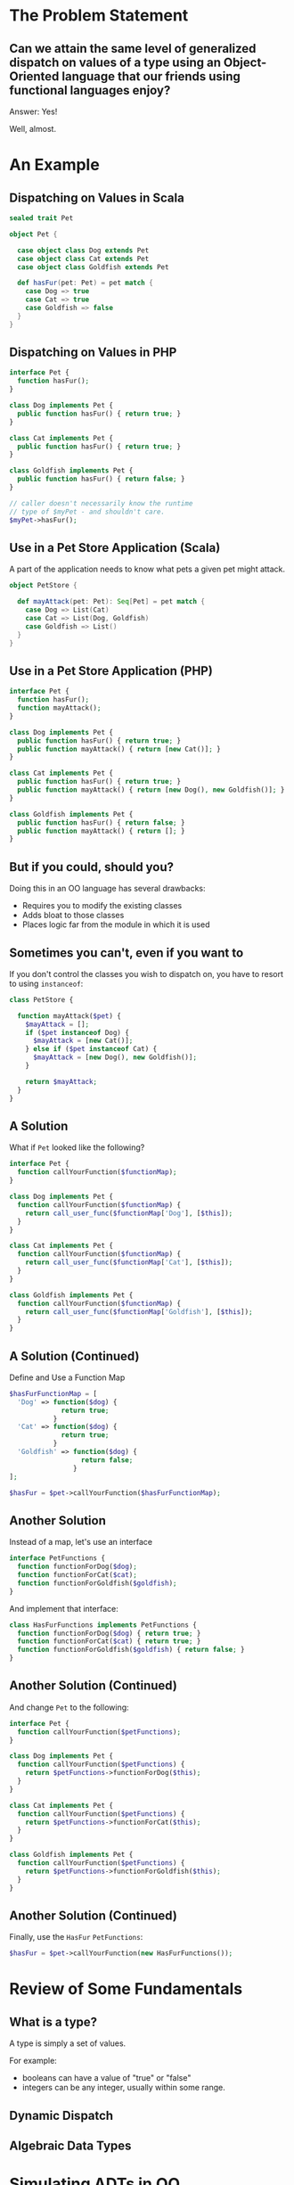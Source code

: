 #+REVEAL_THEME: night
#+OPTIONS: toc:1, num:nil, f:t
#+REVEAL_ROOT: file:///Users/timmciver/Workspace/reveal.js



* The Problem Statement

** Can we attain the same level of generalized dispatch on values of a type using an Object-Oriented language that our friends using functional languages enjoy?
#+ATTR_REVEAL: :frag appear
Answer: Yes!
#+ATTR_REVEAL: :frag appear
Well, almost.


* An Example

** Dispatching on Values in Scala
#+BEGIN_SRC scala
sealed trait Pet

object Pet {

  case object class Dog extends Pet
  case object class Cat extends Pet
  case object class Goldfish extends Pet

  def hasFur(pet: Pet) = pet match {
    case Dog => true
    case Cat => true
    case Goldfish => false
  }
}
#+END_SRC

** Dispatching on Values in PHP
#+BEGIN_SRC php
interface Pet {
  function hasFur();
}

class Dog implements Pet {
  public function hasFur() { return true; }
}

class Cat implements Pet {
  public function hasFur() { return true; }
}

class Goldfish implements Pet {
  public function hasFur() { return false; }
}

// caller doesn't necessarily know the runtime
// type of $myPet - and shouldn't care.
$myPet->hasFur();
#+END_SRC

** Use in a Pet Store Application (Scala)
A part of the application needs to know what pets a given pet might attack.

#+BEGIN_SRC scala
object PetStore {

  def mayAttack(pet: Pet): Seq[Pet] = pet match {
    case Dog => List(Cat)
    case Cat => List(Dog, Goldfish)
    case Goldfish => List()
  }
}
#+END_SRC

** Use in a Pet Store Application (PHP)
#+BEGIN_SRC php
interface Pet {
  function hasFur();
  function mayAttack();
}

class Dog implements Pet {
  public function hasFur() { return true; }
  public function mayAttack() { return [new Cat()]; }
}

class Cat implements Pet {
  public function hasFur() { return true; }
  public function mayAttack() { return [new Dog(), new Goldfish()]; }
}

class Goldfish implements Pet {
  public function hasFur() { return false; }
  public function mayAttack() { return []; }
}
#+END_SRC

** But if you could, should you?
Doing this in an OO language has several drawbacks:
#+ATTR_REVEAL: :frag (appear)
- Requires you to modify the existing classes
- Adds bloat to those classes
- Places logic far from the module in which it is used

** Sometimes you can't, even if you want to
If you don't control the classes you wish to dispatch on, you have to resort to using ~instanceof~:
#+BEGIN_SRC php
class PetStore {

  function mayAttack($pet) {
    $mayAttack = [];
    if ($pet instanceof Dog) {
      $mayAttack = [new Cat()];
    } else if ($pet instanceof Cat) {
      $mayAttack = [new Dog(), new Goldfish()];
    }

    return $mayAttack;
  }
}
#+END_SRC

** A Solution
What if ~Pet~ looked like the following?
#+BEGIN_SRC php
interface Pet {
  function callYourFunction($functionMap);
}

class Dog implements Pet {
  function callYourFunction($functionMap) {
    return call_user_func($functionMap['Dog'], [$this]);
  }
}

class Cat implements Pet {
  function callYourFunction($functionMap) {
    return call_user_func($functionMap['Cat'], [$this]);
  }
}

class Goldfish implements Pet {
  function callYourFunction($functionMap) {
    return call_user_func($functionMap['Goldfish'], [$this]);
  }
}
#+END_SRC

** A Solution (Continued)
Define and Use a Function Map
#+BEGIN_SRC php
$hasFurFunctionMap = [
  'Dog' => function($dog) {
             return true;
           }
  'Cat' => function($dog) {
             return true;
           }
  'Goldfish' => function($dog) {
                  return false;
                }
];

$hasFur = $pet->callYourFunction($hasFurFunctionMap);
#+END_SRC

** Another Solution
Instead of a map, let's use an interface
#+BEGIN_SRC php
interface PetFunctions {
  function functionForDog($dog);
  function functionForCat($cat);
  function functionForGoldfish($goldfish);
}
#+END_SRC

#+ATTR_REVEAL: :frag appear
And implement that interface:
#+ATTR_REVEAL: :frag appear
#+BEGIN_SRC php
class HasFurFunctions implements PetFunctions {
  function functionForDog($dog) { return true; }
  function functionForCat($cat) { return true; }
  function functionForGoldfish($goldfish) { return false; }
}
#+END_SRC

** Another Solution (Continued)
And change ~Pet~ to the following:
#+BEGIN_SRC php
interface Pet {
  function callYourFunction($petFunctions);
}

class Dog implements Pet {
  function callYourFunction($petFunctions) {
    return $petFunctions->functionForDog($this);
  }
}

class Cat implements Pet {
  function callYourFunction($petFunctions) {
    return $petFunctions->functionForCat($this);
  }
}

class Goldfish implements Pet {
  function callYourFunction($petFunctions) {
    return $petFunctions->functionForGoldfish($this);
  }
}
#+END_SRC

** Another Solution (Continued)
Finally, use the ~HasFur~ ~PetFunctions~:
#+BEGIN_SRC php
$hasFur = $pet->callYourFunction(new HasFurFunctions());
#+END_SRC


* Review of Some Fundamentals

** What is a type?

A type is simply a set of values.

For example:
- booleans can have a value of "true" or "false"
- integers can be any integer, usually within some range.

** Dynamic Dispatch

** Algebraic Data Types


* Simulating ADTs in OO

** Can We Have Algebraic Data Types in an OO Language? Yes!



* The Visitor Pattern to the Rescue!
